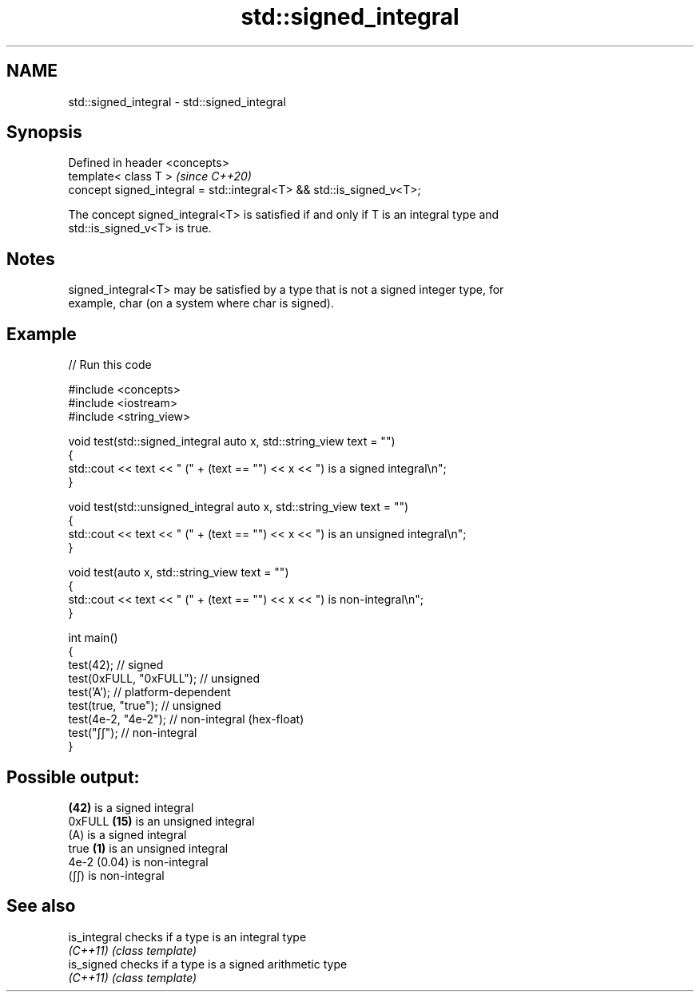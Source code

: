 .TH std::signed_integral 3 "2024.06.10" "http://cppreference.com" "C++ Standard Libary"
.SH NAME
std::signed_integral \- std::signed_integral

.SH Synopsis
   Defined in header <concepts>
   template< class T >                                                 \fI(since C++20)\fP
   concept signed_integral = std::integral<T> && std::is_signed_v<T>;

   The concept signed_integral<T> is satisfied if and only if T is an integral type and
   std::is_signed_v<T> is true.

.SH Notes

   signed_integral<T> may be satisfied by a type that is not a signed integer type, for
   example, char (on a system where char is signed).

.SH Example


// Run this code

 #include <concepts>
 #include <iostream>
 #include <string_view>

 void test(std::signed_integral auto x, std::string_view text = "")
 {
     std::cout << text << " (" + (text == "") << x << ") is a signed integral\\n";
 }

 void test(std::unsigned_integral auto x, std::string_view text = "")
 {
     std::cout << text << " (" + (text == "") << x << ") is an unsigned integral\\n";
 }

 void test(auto x, std::string_view text = "")
 {
     std::cout << text << " (" + (text == "") << x << ") is non-integral\\n";
 }

 int main()
 {
     test(42);               // signed
     test(0xFULL, "0xFULL"); // unsigned
     test('A');              // platform-dependent
     test(true, "true");     // unsigned
     test(4e-2, "4e-2");     // non-integral (hex-float)
     test("∫∫");             // non-integral
 }

.SH Possible output:

 \fB(42)\fP is a signed integral
 0xFULL \fB(15)\fP is an unsigned integral
 (A) is a signed integral
 true \fB(1)\fP is an unsigned integral
 4e-2 (0.04) is non-integral
 (∫∫) is non-integral

.SH See also

   is_integral checks if a type is an integral type
   \fI(C++11)\fP     \fI(class template)\fP
   is_signed   checks if a type is a signed arithmetic type
   \fI(C++11)\fP     \fI(class template)\fP
